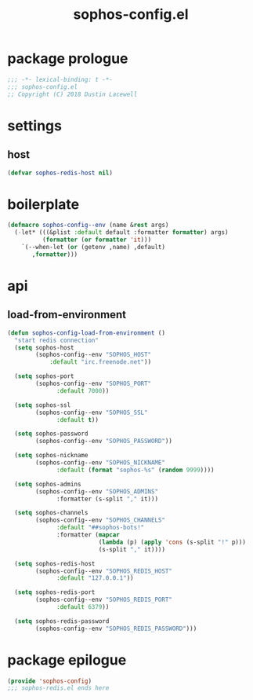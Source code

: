 #+title: sophos-config.el

* package prologue
#+begin_src emacs-lisp
  ;;; -*- lexical-binding: t -*-
  ;;; sophos-config.el
  ;; Copyright (C) 2018 Dustin Lacewell
#+end_src

* settings
** host
#+begin_src emacs-lisp
  (defvar sophos-redis-host nil)
#+end_src

* boilerplate
#+begin_src emacs-lisp
  (defmacro sophos-config--env (name &rest args)
    (-let* (((&plist :default default :formatter formatter) args)
            (formatter (or formatter 'it)))
      `(--when-let (or (getenv ,name) ,default)
         ,formatter)))
#+end_src

* api
** load-from-environment
#+begin_src emacs-lisp
  (defun sophos-config-load-from-environment ()
    "start redis connection"
    (setq sophos-host
          (sophos-config--env "SOPHOS_HOST"
              :default "irc.freenode.net"))

    (setq sophos-port
          (sophos-config--env "SOPHOS_PORT"
                :default 7000))

    (setq sophos-ssl
          (sophos-config--env "SOPHOS_SSL"
                :default t))

    (setq sophos-password
          (sophos-config--env "SOPHOS_PASSWORD"))

    (setq sophos-nickname
          (sophos-config--env "SOPHOS_NICKNAME"
                :default (format "sophos-%s" (random 9999))))

    (setq sophos-admins
          (sophos-config--env "SOPHOS_ADMINS"
                :formatter (s-split "," it)))

    (setq sophos-channels
          (sophos-config--env "SOPHOS_CHANNELS"
                :default "##sophos-bots!"
                :formatter (mapcar
                            (lambda (p) (apply 'cons (s-split "!" p)))
                            (s-split "," it))))

    (setq sophos-redis-host
          (sophos-config--env "SOPHOS_REDIS_HOST"
                :default "127.0.0.1"))

    (setq sophos-redis-port
          (sophos-config--env "SOPHOS_REDIS_PORT"
                :default 6379))

    (setq sophos-redis-password
          (sophos-config--env "SOPHOS_REDIS_PASSWORD")))
#+end_src

* package epilogue
#+begin_src emacs-lisp
  (provide 'sophos-config)
  ;;; sophos-redis.el ends here
#+end_src

